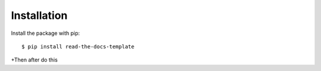 ============
Installation
============

Install the package with pip::

    $ pip install read-the-docs-template

+Then after do this
